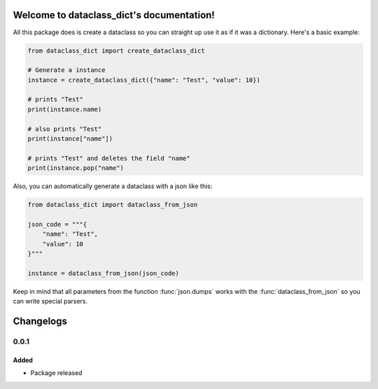 Welcome to dataclass_dict's documentation!
===========================================

All this package does is create a dataclass so you can straight up use it as if it was a dictionary.
Here's a basic example:

.. code:: python

    from dataclass_dict import create_dataclass_dict

    # Generate a instance
    instance = create_dataclass_dict({"name": "Test", "value": 10})

    # prints "Test"
    print(instance.name)

    # also prints "Test"
    print(instance["name"])

    # prints "Test" and deletes the field "name"
    print(instance.pop("name")

Also, you can automatically generate a dataclass with a json like this:

.. code:: python

    from dataclass_dict import dataclass_from_json

    json_code = """{
        "name": "Test",
        "value": 10
    }"""

    instance = dataclass_from_json(json_code)

Keep in mind that all parameters from the function :func:`json.dumps` works with the
:func:`dataclass_from_json` so you can write special parsers.

Changelogs
===========
0.0.1
######
Added
------
- Package released
